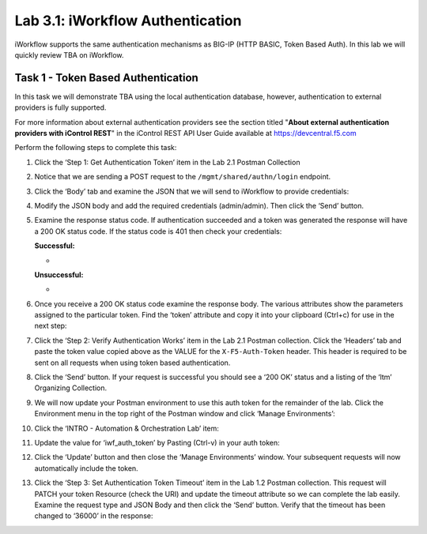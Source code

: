 .. |labmodule| replace:: 3
.. |labnum| replace:: 1
.. |labdot| replace:: |labmodule|\ .\ |labnum|
.. |labund| replace:: |labmodule|\ _\ |labnum|
.. |labname| replace:: Lab\ |labdot|
.. |labnameund| replace:: Lab\ |labund|

Lab |labmodule|\.\ |labnum|\: iWorkflow Authentication
------------------------------------------------------

iWorkflow supports the same authentication mechanisms as BIG-IP (HTTP
BASIC, Token Based Auth). In this lab we will quickly review TBA on
iWorkflow.

Task 1 - Token Based Authentication
~~~~~~~~~~~~~~~~~~~~~~~~~~~~~~~~~~~

In this task we will demonstrate TBA using the local authentication
database, however, authentication to external providers is fully
supported.

For more information about external authentication providers see the
section titled "\ **About external authentication providers with
iControl REST**\ " in the iControl REST API User Guide available at
https://devcentral.f5.com

Perform the following steps to complete this task:

#. Click the ‘Step 1: Get Authentication Token’ item in the Lab 2.1
   Postman Collection

#. Notice that we are sending a POST request to the
   ``/mgmt/shared/authn/login`` endpoint.

   |image41|

#. Click the ‘Body’ tab and examine the JSON that we will send to
   iWorkflow to provide credentials:

   |image42|

#. Modify the JSON body and add the required credentials (admin/admin).
   Then click the ‘Send’ button.

#. Examine the response status code. If authentication succeeded and a
   token was generated the response will have a 200 OK status code. If
   the status code is 401 then check your credentials:

   **Successful:**

   - |image43|

   **Unsuccessful:**

   - |image44|

#. Once you receive a 200 OK status code examine the response body. The
   various attributes show the parameters assigned to the particular
   token. Find the ‘token’ attribute and copy it into your clipboard
   (Ctrl+c) for use in the next step:

   |image45|

#. Click the ‘Step 2: Verify Authentication Works’ item in the Lab
   2.1 Postman collection. Click the ‘Headers’ tab and paste the
   token value copied above as the VALUE for the ``X-F5-Auth-Token``
   header. This header is required to be sent on all requests when
   using token based authentication.

   |image46|

#. Click the ‘Send’ button. If your request is successful you should
   see a ‘200 OK’ status and a listing of the ‘ltm’ Organizing
   Collection.

#. We will now update your Postman environment to use this auth token
   for the remainder of the lab. Click the Environment menu in the top
   right of the Postman window and click ‘Manage Environments’:

   |image47|

#. Click the ‘INTRO - Automation & Orchestration Lab’ item:

   |image48|

#. Update the value for ‘iwf\_auth\_token’ by Pasting (Ctrl-v)
   in your auth token:

   |image49|

#. Click the ‘Update’ button and then close the ‘Manage Environments’
   window. Your subsequent requests will now automatically include
   the token.

#. Click the ‘Step 3: Set Authentication Token Timeout’ item in the
   Lab 1.2 Postman collection. This request will PATCH your token
   Resource (check the URI) and update the timeout attribute so we
   can complete the lab easily. Examine the request type and JSON
   Body and then click the ‘Send’ button. Verify that the timeout has
   been changed to ‘36000’ in the response:

   |image50|

.. |image41| image:: /_static/class1/image041.png
   :scale: 40%
.. |image42| image:: /_static/class1/image042.png
   :scale: 40%
.. |image43| image:: /_static/class1/image043.png
   :width: 6.21017in
   :height: 0.79167in
.. |image44| image:: /_static/class1/image044.png
   :width: 6.25278in
   :height: 0.79268in
.. |image45| image:: /_static/class1/image045.png
   :width: 5.16635in
   :height: 2.88907in
.. |image46| image:: /_static/class1/image046.png
   :scale: 40%
.. |image47| image:: /_static/class1/image047.png
   :scale: 40%
.. |image48| image:: /_static/class1/image048.png
   :width: 4.67051in
   :height: 1.23217in
.. |image49| image:: /_static/class1/image049.png
   :scale: 40%
.. |image50| image:: /_static/class1/image050.png
   :scale: 40%
